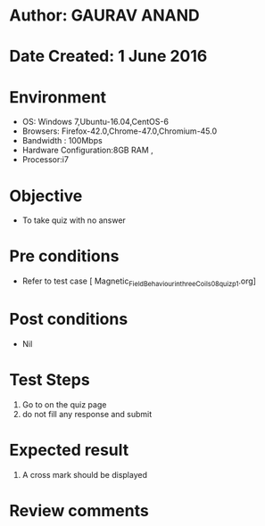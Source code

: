 * Author: GAURAV ANAND
* Date Created: 1 June 2016
* Environment
  - OS: Windows 7,Ubuntu-16.04,CentOS-6
  - Browsers: Firefox-42.0,Chrome-47.0,Chromium-45.0
  - Bandwidth : 100Mbps
  - Hardware Configuration:8GB RAM , 
  - Processor:i7

* Objective
  - To take quiz with no answer

* Pre conditions
  - Refer to  test case [ Magnetic_Field_Behaviour_in_three_Coils_08_quiz_p1.org]

* Post conditions
   - Nil
* Test Steps
  1. Go to on the quiz page 
  2. do not fill any response and submit

* Expected result
  1. A cross mark should be displayed 

* Review comments
